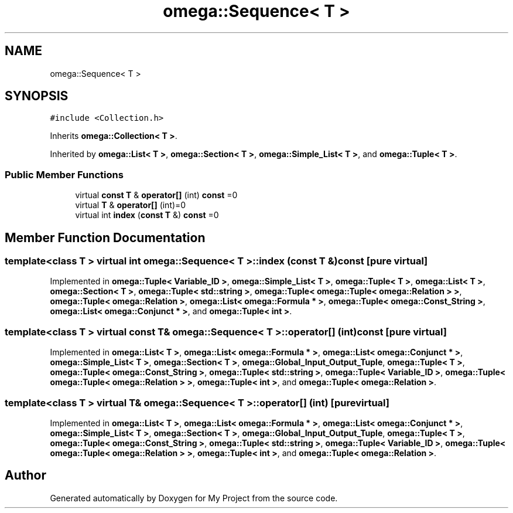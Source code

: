 .TH "omega::Sequence< T >" 3 "Sun Jul 12 2020" "My Project" \" -*- nroff -*-
.ad l
.nh
.SH NAME
omega::Sequence< T >
.SH SYNOPSIS
.br
.PP
.PP
\fC#include <Collection\&.h>\fP
.PP
Inherits \fBomega::Collection< T >\fP\&.
.PP
Inherited by \fBomega::List< T >\fP, \fBomega::Section< T >\fP, \fBomega::Simple_List< T >\fP, and \fBomega::Tuple< T >\fP\&.
.SS "Public Member Functions"

.in +1c
.ti -1c
.RI "virtual \fBconst\fP \fBT\fP & \fBoperator[]\fP (int) \fBconst\fP =0"
.br
.ti -1c
.RI "virtual \fBT\fP & \fBoperator[]\fP (int)=0"
.br
.ti -1c
.RI "virtual int \fBindex\fP (\fBconst\fP \fBT\fP &) \fBconst\fP =0"
.br
.in -1c
.SH "Member Function Documentation"
.PP 
.SS "template<class T > virtual int \fBomega::Sequence\fP< \fBT\fP >::index (\fBconst\fP \fBT\fP &) const\fC [pure virtual]\fP"

.PP
Implemented in \fBomega::Tuple< Variable_ID >\fP, \fBomega::Simple_List< T >\fP, \fBomega::Tuple< T >\fP, \fBomega::List< T >\fP, \fBomega::Section< T >\fP, \fBomega::Tuple< std::string >\fP, \fBomega::Tuple< omega::Tuple< omega::Relation > >\fP, \fBomega::Tuple< omega::Relation >\fP, \fBomega::List< omega::Formula * >\fP, \fBomega::Tuple< omega::Const_String >\fP, \fBomega::List< omega::Conjunct * >\fP, and \fBomega::Tuple< int >\fP\&.
.SS "template<class T > virtual \fBconst\fP \fBT\fP& \fBomega::Sequence\fP< \fBT\fP >::operator[] (int) const\fC [pure virtual]\fP"

.PP
Implemented in \fBomega::List< T >\fP, \fBomega::List< omega::Formula * >\fP, \fBomega::List< omega::Conjunct * >\fP, \fBomega::Simple_List< T >\fP, \fBomega::Section< T >\fP, \fBomega::Global_Input_Output_Tuple\fP, \fBomega::Tuple< T >\fP, \fBomega::Tuple< omega::Const_String >\fP, \fBomega::Tuple< std::string >\fP, \fBomega::Tuple< Variable_ID >\fP, \fBomega::Tuple< omega::Tuple< omega::Relation > >\fP, \fBomega::Tuple< int >\fP, and \fBomega::Tuple< omega::Relation >\fP\&.
.SS "template<class T > virtual \fBT\fP& \fBomega::Sequence\fP< \fBT\fP >::operator[] (int)\fC [pure virtual]\fP"

.PP
Implemented in \fBomega::List< T >\fP, \fBomega::List< omega::Formula * >\fP, \fBomega::List< omega::Conjunct * >\fP, \fBomega::Simple_List< T >\fP, \fBomega::Section< T >\fP, \fBomega::Global_Input_Output_Tuple\fP, \fBomega::Tuple< T >\fP, \fBomega::Tuple< omega::Const_String >\fP, \fBomega::Tuple< std::string >\fP, \fBomega::Tuple< Variable_ID >\fP, \fBomega::Tuple< omega::Tuple< omega::Relation > >\fP, \fBomega::Tuple< int >\fP, and \fBomega::Tuple< omega::Relation >\fP\&.

.SH "Author"
.PP 
Generated automatically by Doxygen for My Project from the source code\&.

